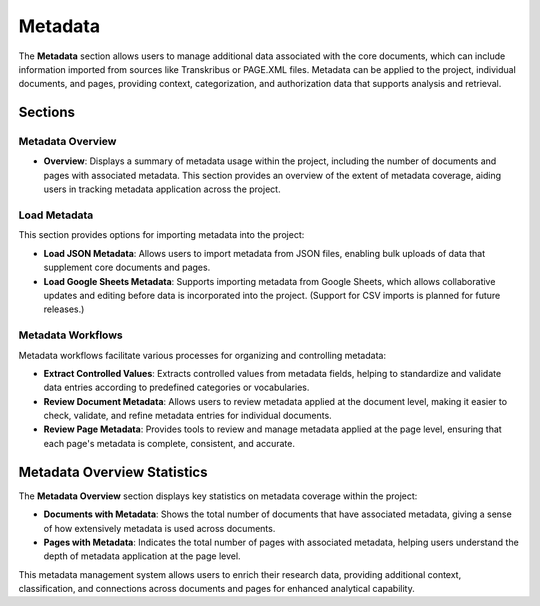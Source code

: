 Metadata
========

The **Metadata** section allows users to manage additional data associated with the core documents, which
can include information imported from sources like Transkribus or PAGE.XML files. Metadata can be applied
to the project, individual documents, and pages, providing context, categorization, and authorization data
that supports analysis and retrieval.

Sections
--------

Metadata Overview
^^^^^^^^^^^^^^^^^
- **Overview**: Displays a summary of metadata usage within the project, including the number of documents
  and pages with associated metadata. This section provides an overview of the extent of metadata coverage,
  aiding users in tracking metadata application across the project.

Load Metadata
^^^^^^^^^^^^^
This section provides options for importing metadata into the project:

- **Load JSON Metadata**: Allows users to import metadata from JSON files, enabling bulk uploads of data that
  supplement core documents and pages.

- **Load Google Sheets Metadata**: Supports importing metadata from Google Sheets, which allows collaborative
  updates and editing before data is incorporated into the project. (Support for CSV imports is planned for
  future releases.)

Metadata Workflows
^^^^^^^^^^^^^^^^^^
Metadata workflows facilitate various processes for organizing and controlling metadata:

- **Extract Controlled Values**: Extracts controlled values from metadata fields, helping to standardize and
  validate data entries according to predefined categories or vocabularies.

- **Review Document Metadata**: Allows users to review metadata applied at the document level, making it
  easier to check, validate, and refine metadata entries for individual documents.

- **Review Page Metadata**: Provides tools to review and manage metadata applied at the page level, ensuring
  that each page's metadata is complete, consistent, and accurate.

Metadata Overview Statistics
----------------------------

The **Metadata Overview** section displays key statistics on metadata coverage within the project:

- **Documents with Metadata**: Shows the total number of documents that have associated metadata, giving a
  sense of how extensively metadata is used across documents.

- **Pages with Metadata**: Indicates the total number of pages with associated metadata, helping users
  understand the depth of metadata application at the page level.

This metadata management system allows users to enrich their research data, providing additional context,
classification, and connections across documents and pages for enhanced analytical capability.
